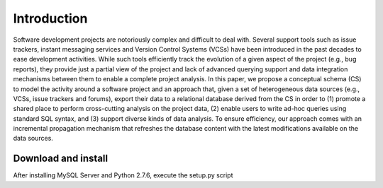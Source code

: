 Introduction
============

Software development projects are notoriously complex and difficult to deal with. Several support tools such as issue
trackers, instant messaging services and Version Control Systems (VCSs) have been introduced in the past decades
to ease development activities. While such tools efficiently track the evolution of a given aspect of the project (e.g., bug
reports), they provide just a partial view of the project and lack of advanced querying support and data integration
mechanisms between them to enable a complete project analysis. In this paper, we propose a conceptual schema
(CS) to model the activity around a software project and an approach that, given a set of heterogeneous data sources
(e.g., VCSs, issue trackers and forums), export their data to a relational database derived from the CS in order to (1)
promote a shared place to perform cross-cutting analysis on the project data, (2) enable users to write ad-hoc queries
using standard SQL syntax, and (3) support diverse kinds of data analysis. To ensure efficiency, our approach comes
with an incremental propagation mechanism that refreshes the database content with the latest modifications available
on the data sources.


Download and install
--------------------
After installing MySQL Server and Python 2.7.6, execute the setup.py script